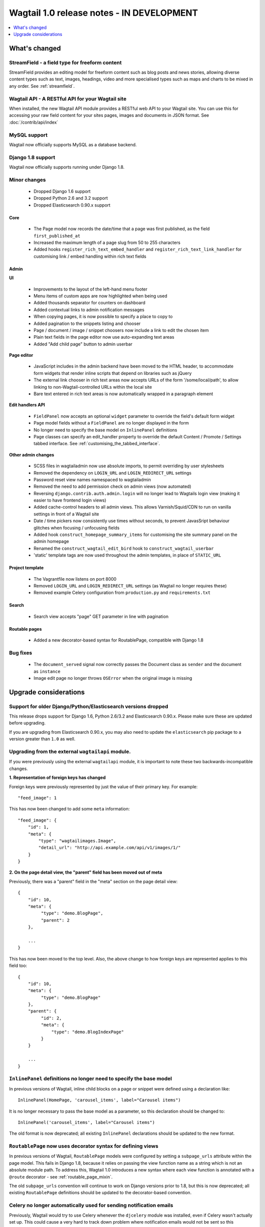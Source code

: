 ==========================================
Wagtail 1.0 release notes - IN DEVELOPMENT
==========================================

.. contents::
    :local:
    :depth: 1


What's changed
==============

StreamField - a field type for freeform content
~~~~~~~~~~~~~~~~~~~~~~~~~~~~~~~~~~~~~~~~~~~~~~~

StreamField provides an editing model for freeform content such as blog posts and news stories, allowing diverse content types such as text, images, headings, video and more specialised types such as maps and charts to be mixed in any order. See :ref:`streamfield`.


Wagtail API - A RESTful API for your Wagtail site
~~~~~~~~~~~~~~~~~~~~~~~~~~~~~~~~~~~~~~~~~~~~~~~~~

When installed, the new Wagtail API module provides a RESTful web API to your
Wagtail site. You can use this for accessing your raw field content for your
sites pages, images and documents in JSON format. See :doc:`/contrib/api/index`


MySQL support
~~~~~~~~~~~~~

Wagtail now officially supports MySQL as a database backend.


Django 1.8 support
~~~~~~~~~~~~~~~~~~

Wagtail now officially supports running under Django 1.8.


Minor changes
~~~~~~~~~~~~~

 * Dropped Django 1.6 support
 * Dropped Python 2.6 and 3.2 support
 * Dropped Elasticsearch 0.90.x support


Core
----

 * The Page model now records the date/time that a page was first published, as the field ``first_published_at``
 * Increased the maximum length of a page slug from 50 to 255 characters
 * Added hooks ``register_rich_text_embed_handler`` and ``register_rich_text_link_handler`` for customising link / embed handling within rich text fields


Admin
-----

**UI**

 * Improvements to the layout of the left-hand menu footer
 * Menu items of custom apps are now highlighted when being used
 * Added thousands separator for counters on dashboard
 * Added contextual links to admin notification messages
 * When copying pages, it is now possible to specify a place to copy to
 * Added pagination to the snippets listing and chooser
 * Page / document / image / snippet choosers now include a link to edit the chosen item
 * Plain text fields in the page editor now use auto-expanding text areas
 * Added "Add child page" button to admin userbar


**Page editor**

 * JavaScript includes in the admin backend have been moved to the HTML header, to accommodate form widgets that render inline scripts that depend on libraries such as jQuery
 * The external link chooser in rich text areas now accepts URLs of the form '/some/local/path', to allow linking to non-Wagtail-controlled URLs within the local site
 * Bare text entered in rich text areas is now automatically wrapped in a paragraph element


**Edit handlers API**

 * ``FieldPanel`` now accepts an optional ``widget`` parameter to override the field's default form widget
 * Page model fields without a ``FieldPanel`` are no longer displayed in the form
 * No longer need to specify the base model on ``InlinePanel`` definitions
 * Page classes can specify an edit_handler property to override the default Content / Promote / Settings tabbed interface. See :ref:`customising_the_tabbed_interface`.


**Other admin changes**

 * SCSS files in wagtailadmin now use absolute imports, to permit overriding by user stylesheets
 * Removed the dependency on ``LOGIN_URL`` and ``LOGIN_REDIRECT_URL`` settings
 * Password reset view names namespaced to wagtailadmin
 * Removed the need to add permission check on admin views (now automated)
 * Reversing ``django.contrib.auth.admin.login`` will no longer lead to Wagtails login view (making it easier to have frontend login views)
 * Added cache-control headers to all admin views. This allows Varnish/Squid/CDN to run on vanilla settings in front of a Wagtail site
 * Date / time pickers now consistently use times without seconds, to prevent JavasSript behaviour glitches when focusing / unfocusing fields
 * Added hook ``construct_homepage_summary_items`` for customising the site summary panel on the admin homepage
 * Renamed the ``construct_wagtail_edit_bird`` hook to ``construct_wagtail_userbar``
 * 'static' template tags are now used throughout the admin templates, in place of ``STATIC_URL``



Project template
----------------

 * The Vagrantfile now listens on port 8000
 * Removed ``LOGIN_URL`` and ``LOGIN_REDIRECT_URL`` settings (as Wagtail no longer requires these)
 * Removed example Celery configuration from ``production.py`` and ``requirements.txt``


Search
------

 * Search view accepts "page" GET parameter in line with pagination


Routable pages
--------------

 * Added a new decorator-based syntax for RoutablePage, compatible with Django 1.8


Bug fixes
~~~~~~~~~

 * The ``document_served`` signal now correctly passes the Document class as ``sender`` and the document as ``instance``
 * Image edit page no longer throws ``OSError`` when the original image is missing


Upgrade considerations
======================

Support for older Django/Python/Elasticsearch versions dropped
~~~~~~~~~~~~~~~~~~~~~~~~~~~~~~~~~~~~~~~~~~~~~~~~~~~~~~~~~~~~~~

This release drops support for Django 1.6, Python 2.6/3.2 and Elasticsearch 0.90.x. Please make sure these are updated before upgrading.

If you are upgrading from Elasticsearch 0.90.x, you may also need to update the ``elasticsearch`` pip package to a version greater than ``1.0`` as well.

Upgrading from the external ``wagtailapi`` module.
~~~~~~~~~~~~~~~~~~~~~~~~~~~~~~~~~~~~~~~~~~~~~~~~~~

If you were previously using the external ``wagtailapi`` module, it is important to note these two backwards-incompatible changes.

**1. Representation of foreign keys has changed**

Foreign keys were previously represented by just the value of their primary key.
For example::

    "feed_image": 1

This has now been changed to add some ``meta`` information::

    "feed_image": {
        "id": 1,
        "meta": {
            "type": "wagtailimages.Image",
            "detail_url": "http://api.example.com/api/v1/images/1/"
        }
    }


**2. On the page detail view, the "parent" field has been moved out of meta**

Previously, there was a "parent" field in the "meta" section on the page detail
view::

    {
        "id": 10,
        "meta": {
             "type": "demo.BlogPage",
             "parent": 2
        },

        ...
    }


This has now been moved to the top level. Also, the above change to how foreign
keys are represented applies to this field too::

    {
        "id": 10,
        "meta": {
             "type": "demo.BlogPage"
        },
        "parent": {
             "id": 2,
             "meta": {
                 "type": "demo.BlogIndexPage"
             }
        }

        ...
    }



``InlinePanel`` definitions no longer need to specify the base model
~~~~~~~~~~~~~~~~~~~~~~~~~~~~~~~~~~~~~~~~~~~~~~~~~~~~~~~~~~~~~~~~~~~~

In previous versions of Wagtail, inline child blocks on a page or snippet were defined using a declaration like::

    InlinePanel(HomePage, 'carousel_items', label="Carousel items")

It is no longer necessary to pass the base model as a parameter, so this declaration should be changed to::

    InlinePanel('carousel_items', label="Carousel items")

The old format is now deprecated; all existing ``InlinePanel`` declarations should be updated to the new format.

``RoutablePage`` now uses decorator syntax for defining views
~~~~~~~~~~~~~~~~~~~~~~~~~~~~~~~~~~~~~~~~~~~~~~~~~~~~~~~~~~~~~

In previous versions of Wagtail, ``RoutablePage`` models were configured by setting a ``subpage_urls`` attribute within the page model. This fails in Django 1.8, because it relies on passing the view function name as a string which is not an absolute module path. To address this, Wagtail 1.0 introduces a new syntax where each view function is annotated with a ``@route`` decorator - see :ref:`routable_page_mixin`.

The old ``subpage_urls`` convention will continue to work on Django versions prior to 1.8, but this is now deprecated; all existing ``RoutablePage`` definitions should be updated to the decorator-based convention.

Celery no longer automatically used for sending notification emails
~~~~~~~~~~~~~~~~~~~~~~~~~~~~~~~~~~~~~~~~~~~~~~~~~~~~~~~~~~~~~~~~~~~

Previously, Wagtail would try to use Celery whenever the ``djcelery`` module was
installed, even if Celery wasn't actually set up. This could cause a very hard
to track down problem where notification emails would not be sent so this
functionality has now been removed.

If you would like to keep using Celery for sending notification emails, have a
look at: `django-celery-email <https://pypi.python.org/pypi/django-celery-email>`_

You no longer need ``LOGIN_URL`` and ``LOGIN_REDIRECT_URL`` to point to Wagtail admin.
~~~~~~~~~~~~~~~~~~~~~~~~~~~~~~~~~~~~~~~~~~~~~~~~~~~~~~~~~~~~~~~~~~~~~~~~~~~~~~~~~~~~~~

If you are upgrading from an older version of Wagtail, you probably want to remove these from your project settings.

Prevously, these two settings needed to be set to ``wagtailadmin_login`` and ``wagtailadmin_dashboard``
respectively or Wagtail would become very tricky to log in to. This is no longer the case and Wagtail
should work fine without them.

Login/Password reset views renamed
~~~~~~~~~~~~~~~~~~~~~~~~~~~~~~~~~~

It was previously possible to reverse the Wagtail login view using ``django.contrib.auth.views.login``.
This is no longer possible. Update any references to ``wagtailadmin_login``.

Password reset view name has changed from ``password_reset`` to ``wagtailadmin_password_reset``.

JavaScript includes in admin backend have been moved
~~~~~~~~~~~~~~~~~~~~~~~~~~~~~~~~~~~~~~~~~~~~~~~~~~~~

To improve compatibility with third-party form widgets, pages within the Wagtail admin backend now output their JavaScript includes in the HTML header, rather than at the end of the page. If your project extends the admin backend (through the ``register_admin_menu_item`` hook, for example) you will need to ensure that all associated JavaScript code runs correctly from the new location. In particular, any code that accesses HTML elements will need to be contained in an 'onload' handler (e.g. jQuery's ``$(document).ready()``).

EditHandler internal API has changed
~~~~~~~~~~~~~~~~~~~~~~~~~~~~~~~~~~~~

While it is not an official Wagtail API, it has been possible for Wagtail site implementers to define their own ``EditHandler`` subclasses for use in panel definitions, to customise the behaviour of the page / snippet editing forms. If you have made use of this facility, you will need to update your custom EditHandlers, as this mechanism has been refactored (to allow EditHandler classes to keep a persistent reference to their corresponding model). If you have only used Wagtail's built-in panel types (``FieldPanel``, ``InlinePanel``, ``PageChooserPanel`` and so on), you are unaffected by this change.

Previously, functions like ``FieldPanel`` acted as 'factory' functions, where a call such as ``FieldPanel('title')`` constructed and returned an ``EditHandler`` subclass tailored to work on a 'title' field. These functions now return an object with a ``bind_to_model`` method instead; the EditHandler subclass can be obtained by calling this with the model class as a parameter. As a guide to updating your custom EditHandler code, you may wish to refer to `the relevant change to the Wagtail codebase <https://github.com/torchbox/wagtail/commit/121c01c7f7db6087a985fa8dc9957bc78b9f6a6a>`_.

chooser_panel templates are obsolete
~~~~~~~~~~~~~~~~~~~~~~~~~~~~~~~~~~~~

If you have added your own custom admin views to the Wagtail admin (e.g. through the ``register_admin_urls`` hook), you may have used one of the following template includes to incorporate a chooser element for pages, documents, images or snippets into your forms:

- ``wagtailadmin/edit_handlers/chooser_panel.html``
- ``wagtailadmin/edit_handlers/page_chooser_panel.html``
- ``wagtaildocs/edit_handlers/document_chooser_panel.html``
- ``wagtailimages/edit_handlers/image_chooser_panel.html``
- ``wagtailsnippets/edit_handlers/snippet_chooser_panel.html``

All of these templates are now deprecated. Wagtail now provides a set of Django form widgets for this purpose - ``AdminPageChooser``, ``AdminDocumentChooser``, ``AdminImageChooser`` and ``AdminSnippetChooser`` - which can be used in place of the ``HiddenInput`` widget that these form fields were previously using. The field can then be rendered using the regular ``wagtailadmin/shared/field.html`` or ``wagtailadmin/shared/field_as_li.html`` template.

``document_served`` signal arguments have changed
~~~~~~~~~~~~~~~~~~~~~~~~~~~~~~~~~~~~~~~~~~~~~~~~~

Previously, the ``document_served`` signal (which is fired whenever a user downloads a document) passed the document instance as the ``sender``. This has now been changed to correspond the behaviour of Django's built-in signals; ``sender`` is now the ``Document`` class, and the document instance is passed as the argument ``instance``. Any existing signal listeners that expect to receive the document instance in ``sender`` must now be updated to check the ``instance`` argument instead.

Custom image models must specify an ``admin_form_fields`` list
~~~~~~~~~~~~~~~~~~~~~~~~~~~~~~~~~~~~~~~~~~~~~~~~~~~~~~~~~~~~~~

Previously, the forms for creating and editing images followed Django's default behaviour of showing all fields defined on the model; this would include any custom fields specific to your project that you defined by subclassing ``AbstractImage`` and setting ``WAGTAILIMAGES_IMAGE_MODEL``. This behaviour is risky as it may lead to fields being unintentionally exposed to the user, and so Django has deprecated this, for removal in Django 1.8. Accordingly, if you create your own custom subclass of ``AbstractImage``, you must now provide an ``admin_form_fields`` property, listing the fields that should appear on the image creation / editing form - for example::

    from wagtail.wagtailimages.models import AbstractImage, Image

    class MyImage(AbstractImage):
        photographer = models.CharField(max_length=255)
        has_legal_approval = models.BooleanField()

        admin_form_fields = Image.admin_form_fields + ['photographer']

``construct_wagtail_edit_bird`` hook has been renamed
~~~~~~~~~~~~~~~~~~~~~~~~~~~~~~~~~~~~~~~~~~~~~~~~~~~~~

Previously you could customize the Wagtail userbar using the ``construct_wagtail_edit_bird`` hook.
The hook has been renamed to ``construct_wagtail_userbar``.

The old hook is now deprecated; all existing ``construct_wagtail_edit_bird`` declarations should be updated to the new hook.
